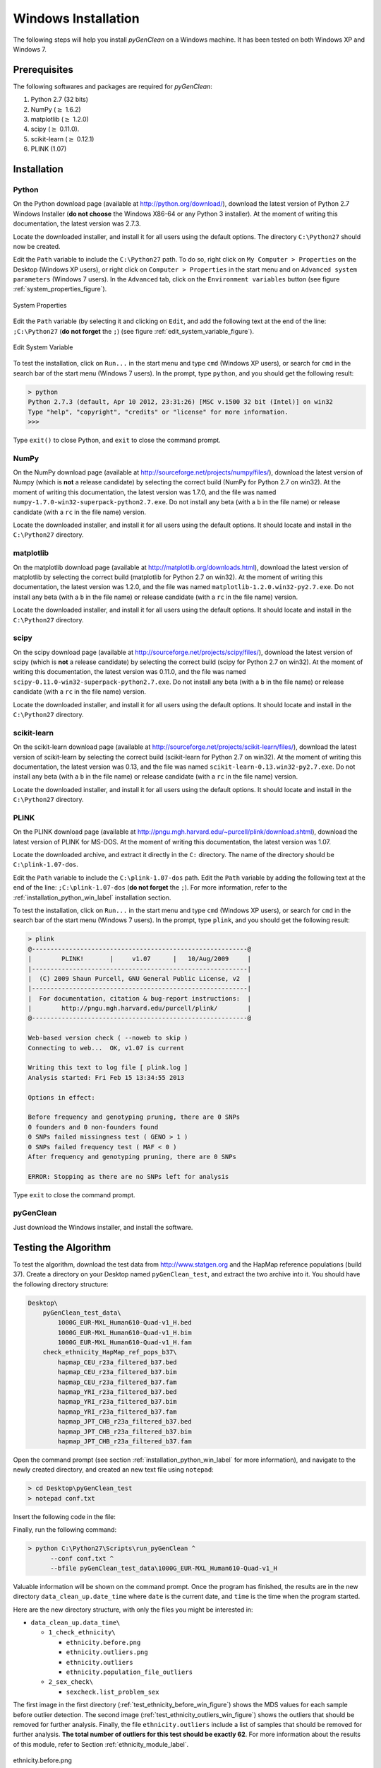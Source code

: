 Windows Installation
====================

The following steps will help you install *pyGenClean* on a Windows machine. It
has been tested on both Windows XP and Windows 7.

Prerequisites
-------------

The following softwares and packages are required for *pyGenClean*:

1.  Python 2.7 (32 bits)
2.  NumPy (:math:`\geq` 1.6.2)
3.  matplotlib (:math:`\geq` 1.2.0)
4.  scipy (:math:`\geq` 0.11.0).
5.  scikit-learn (:math:`\geq` 0.12.1)
6.  PLINK (1.07)

Installation
------------

.. _installation_python_win_label:

Python
......

On the Python download page (available at `http://python.org/download/
<http://python.org/download/>`_), download the latest version of Python 2.7
Windows Installer (**do not choose** the Windows X86-64 or any Python 3
installer). At the moment of writing this documentation, the latest version was
2.7.3.

Locate the downloaded installer, and install it for all users using the default
options. The directory ``C:\Python27`` should now be created.

Edit the ``Path`` variable to include the ``C:\Python27`` path. To do so, right
click on ``My Computer > Properties`` on the Desktop (Windows XP users), or
right click on ``Computer > Properties`` in the start menu and on ``Advanced
system parameters`` (Windows 7 users). In the ``Advanced`` tab, click on the
``Environment variables`` button (see figure :ref:`system_properties_figure`).

.. _system_properties_figure:

.. figure:: _static/images/installation/system_properties.png
    :align: center
    :width: 45%
    :alt: The system properties

    System Properties

Edit the ``Path`` variable (by selecting it and clicking on ``Edit``, and add
the following text at the end of the line: ``;C:\Python27`` (**do not forget**
the ``;``) (see figure :ref:`edit_system_variable_figure`).

.. _edit_system_variable_figure:

.. figure:: _static/images/installation/path_variable.png
    :align: center
    :width: 45%
    :alt: System Variable

    Edit System Variable

To test the installation, click on ``Run...`` in the start menu and type ``cmd``
(Windows XP users), or search for ``cmd`` in the search bar of the start menu
(Windows 7 users). In the prompt, type ``python``, and you should get the
following result:

.. code-block:: none

    > python
    Python 2.7.3 (default, Apr 10 2012, 23:31:26) [MSC v.1500 32 bit (Intel)] on win32
    Type "help", "copyright", "credits" or "license" for more information.
    >>>

Type ``exit()`` to close Python, and ``exit`` to close the command prompt.

NumPy
.....

On the NumPy download page (available at
`http://sourceforge.net/projects/numpy/files/
<http://sourceforge.net/projects/numpy/files/>`_), download the latest version
of Numpy (which is **not** a release candidate) by selecting the correct build
(NumPy for Python 2.7 on win32). At the moment of writing this documentation,
the latest version was 1.7.0, and the file was named
``numpy-1.7.0-win32-superpack-python2.7.exe``. Do not install any beta (with a
``b`` in the file name) or release candidate (with a ``rc`` in the file name)
version.

Locate the downloaded installer, and install it for all users using the default
options. It should locate and install in the ``C:\Python27`` directory.

matplotlib
..........

On the matplotlib download page (available at
`http://matplotlib.org/downloads.html <http://matplotlib.org/downloads.html>`_),
download the latest version of matplotlib by selecting the correct build
(matplotlib for Python 2.7 on win32). At the moment of writing this
documentation, the latest version was 1.2.0, and the file was named
``matplotlib-1.2.0.win32-py2.7.exe``. Do not install any beta (with a ``b`` in
the file name) or release candidate (with a ``rc`` in the file name) version.

Locate the downloaded installer, and install it for all users using the default
options. It should locate and install in the ``C:\Python27`` directory.

scipy
.....

On the scipy download page (available at
`http://sourceforge.net/projects/scipy/files/
<http://sourceforge.net/projects/scipy/files/>`_), download the latest version
of scipy (which is **not** a release candidate) by selecting the correct build
(scipy for Python 2.7 on win32). At the moment of writing this documentation,
the latest version was 0.11.0, and the file was named
``scipy-0.11.0-win32-superpack-python2.7.exe``. Do not install any beta (with a
``b`` in the file name) or release candidate (with a ``rc`` in the file name)
version.

Locate the downloaded installer, and install it for all users using the default
options. It should locate and install in the ``C:\Python27`` directory.

scikit-learn
............

On the scikit-learn download page (available at
`http://sourceforge.net/projects/scikit-learn/files/
<http://sourceforge.net/projects/scikit-learn/files/>`_), download the latest
version of scikit-learn by selecting the correct build (scikit-learn for Python
2.7 on win32). At the moment of writing this documentation, the latest version
was 0.13, and the file was named ``scikit-learn-0.13.win32-py2.7.exe``. Do not
install any beta (with a ``b`` in the file name) or release candidate (with a
``rc`` in the file name) version.

Locate the downloaded installer, and install it for all users using the default
options. It should locate and install in the ``C:\Python27`` directory.

PLINK
.....

On the PLINK download page (available at
`http://pngu.mgh.harvard.edu/~purcell/plink/download.shtml
<http://pngu.mgh.harvard.edu/~purcell/plink/download.shtml>`_), download the
latest version of PLINK for MS-DOS. At the moment of writing this documentation,
the latest version was 1.07.

Locate the downloaded archive, and extract it directly in the ``C:`` directory.
The name of the directory should be ``C:\plink-1.07-dos``.

Edit the ``Path`` variable to include the ``C:\plink-1.07-dos`` path. Edit the
``Path`` variable by adding the following text at the end of the line:
``;C:\plink-1.07-dos`` (**do not forget** the ``;``). For more information,
refer to the :ref:`installation_python_win_label` installation section.

To test the installation, click on ``Run...`` in the start menu and type ``cmd``
(Windows XP users), or search for ``cmd`` in the search bar of the start menu
(Windows 7 users). In the prompt, type ``plink``, and you should get the
following result:

.. code-block:: none

    > plink
    @----------------------------------------------------------@
    |        PLINK!       |     v1.07      |   10/Aug/2009     |
    |----------------------------------------------------------|
    |  (C) 2009 Shaun Purcell, GNU General Public License, v2  |
    |----------------------------------------------------------|
    |  For documentation, citation & bug-report instructions:  |
    |        http://pngu.mgh.harvard.edu/purcell/plink/        |
    @----------------------------------------------------------@
    
    Web-based version check ( --noweb to skip )
    Connecting to web...  OK, v1.07 is current
    
    Writing this text to log file [ plink.log ]
    Analysis started: Fri Feb 15 13:34:55 2013
    
    Options in effect:
    
    Before frequency and genotyping pruning, there are 0 SNPs
    0 founders and 0 non-founders found
    0 SNPs failed missingness test ( GENO > 1 )
    0 SNPs failed frequency test ( MAF < 0 )
    After frequency and genotyping pruning, there are 0 SNPs
    
    ERROR: Stopping as there are no SNPs left for analysis

Type ``exit`` to close the command prompt.

pyGenClean
..........

Just download the Windows installer, and install the software.

Testing the Algorithm
---------------------

To test the algorithm, download the test data from `http://www.statgen.org
<http://www.statgen.org>`_ and the HapMap reference populations (build 37).
Create a directory on your Desktop named ``pyGenClean_test``, and extract the
two archive into it. You should have the following directory structure:

.. code-block:: none

    Desktop\
        pyGenClean_test_data\
            1000G_EUR-MXL_Human610-Quad-v1_H.bed
            1000G_EUR-MXL_Human610-Quad-v1_H.bim
            1000G_EUR-MXL_Human610-Quad-v1_H.fam
        check_ethnicity_HapMap_ref_pops_b37\
            hapmap_CEU_r23a_filtered_b37.bed
            hapmap_CEU_r23a_filtered_b37.bim
            hapmap_CEU_r23a_filtered_b37.fam
            hapmap_YRI_r23a_filtered_b37.bed
            hapmap_YRI_r23a_filtered_b37.bim
            hapmap_YRI_r23a_filtered_b37.fam
            hapmap_JPT_CHB_r23a_filtered_b37.bed
            hapmap_JPT_CHB_r23a_filtered_b37.bim
            hapmap_JPT_CHB_r23a_filtered_b37.fam

Open the command prompt (see section :ref:`installation_python_win_label` for
more information), and navigate to the newly created directory, and created an
new text file using ``notepad``:

.. code-block:: none

    > cd Desktop\pyGenClean_test
    > notepad conf.txt

Insert the following code in the file:

.. code-block:: lighttpd
    :linenos:

    [1]
    script = check_ethnicity
    ceu-bfile = check_ethnicity_HapMap_ref_pops_b37/hapmap_CEU_r23a_filtered_b37
    yri-bfile = check_ethnicity_HapMap_ref_pops_b37/hapmap_YRI_r23a_filtered_b37
    jpt-chb-bfile = check_ethnicity_HapMap_ref_pops_b37/hapmap_JPT_CHB_r23a_filtered_b37
    nb-components = 2
    multiplier = 1

    [2]
    script = sex_check

Finally, run the following command:

.. code-block:: none

    > python C:\Python27\Scripts\run_pyGenClean ^
          --conf conf.txt ^
          --bfile pyGenClean_test_data\1000G_EUR-MXL_Human610-Quad-v1_H

Valuable information will be shown on the command prompt. Once the program has
finished, the results are in the new directory ``data_clean_up.date_time`` where
``date`` is the current date, and ``time`` is the time when the program started.

Here are the new directory structure, with only the files you might be
interested in:

*   ``data_clean_up.data_time\``

    *   ``1_check_ethnicity\``

        *   ``ethnicity.before.png``
        *   ``ethnicity.outliers.png``
        *   ``ethnicity.outliers``
        *   ``ethnicity.population_file_outliers``

    *   ``2_sex_check\``

        *   ``sexcheck.list_problem_sex``

The first image in the first directory (:ref:`test_ethnicity_before_win_figure`)
shows the MDS values for each sample before outlier detection. The second image
(:ref:`test_ethnicity_outliers_win_figure`) shows the outliers that should be
removed for further analysis. Finally, the file ``ethnicity.outliers`` include a
list of samples that should be removed for further analysis. **The total number
of outliers for this test should be exactly 62**. For more information about the
results of this module, refer to Section :ref:`ethnicity_module_label`.

.. _test_ethnicity_before_win_figure:

.. figure:: _static/images/installation/ethnicity_before.png
    :align: center
    :width: 50%
    :alt: Ethnic Before Outliers

    ethnicity.before.png

.. _test_ethnicity_outliers_win_figure:

.. figure:: _static/images/installation/ethnicity_outliers.png
    :align: center
    :width: 50%
    :alt: Ethnic After Outliers

    ethnicity.outliers.png

In the second directory, there should be a file containing the list of samples
with gender problem. **There should be exactly 4 samples with gender problem.**
For more information about this module, refer to Section
:ref:`sexcheck_module_lable`.

If you want to compare your results with the expected ones, just download the
files in the archive ``pyGenClean_expected_results.tar.bz2``, available through
`http://www.statgen.org <http://www.statgen.org>`_. They were generated using
Fedora 18 (64 bits) in about 20 minutes. You should at least compare the
following files:

*   ``1_check_ethnicity``

    *   ``ethnicity.outliers``
    *   ``ethnicity.population_file_outliers``
    *   All the figures (they might be mirrored).

*   ``2_sex_check``

    *   ``sexcheck.list_problem_sex``
    *   ``sexcheck.list_problem_sex_ids``
